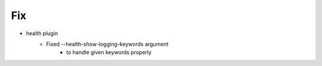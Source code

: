 --------------------------------------------------------------------------------
                                      Fix                                       
--------------------------------------------------------------------------------

* health plugin
    * Fixed --health-show-logging-keywords argument
        * to handle given keywords properly


